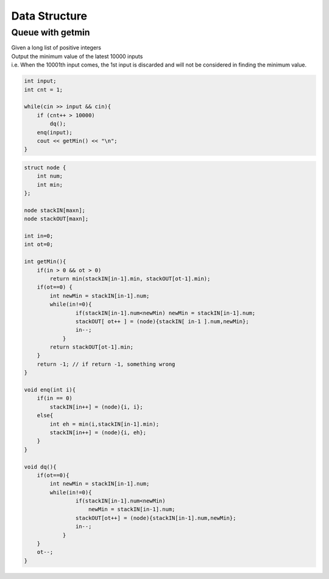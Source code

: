 Data Structure
==============

Queue with getmin
-----------------

| Given a long list of positive integers
| Output the minimum value of the latest 10000 inputs
| i.e. When the 10001th input comes, the 1st input is discarded and will not be considered in finding the minimum value.

.. code-block:: cpp

    int input;
    int cnt = 1;

    while(cin >> input && cin){
        if (cnt++ > 10000)
            dq();
        enq(input);
        cout << getMin() << "\n";
    }

.. code-block:: cpp

    struct node {
        int num;
        int min;
    };

    node stackIN[maxn];
    node stackOUT[maxn];

    int in=0;
    int ot=0;

    int getMin(){
        if(in > 0 && ot > 0)
            return min(stackIN[in-1].min, stackOUT[ot-1].min);
        if(ot==0) {
            int newMin = stackIN[in-1].num;
            while(in!=0){
                    if(stackIN[in-1].num<newMin) newMin = stackIN[in-1].num;
                    stackOUT[ ot++ ] = (node){stackIN[ in-1 ].num,newMin};
                    in--;
                }
            return stackOUT[ot-1].min;
        }
        return -1; // if return -1, something wrong
    }

    void enq(int i){
        if(in == 0)
            stackIN[in++] = (node){i, i};
        else{
            int eh = min(i,stackIN[in-1].min);
            stackIN[in++] = (node){i, eh};
        }
    }

    void dq(){
        if(ot==0){
            int newMin = stackIN[in-1].num;
            while(in!=0){
                    if(stackIN[in-1].num<newMin)
                        newMin = stackIN[in-1].num;
                    stackOUT[ot++] = (node){stackIN[in-1].num,newMin};
                    in--;
                }
        }
        ot--;
    }